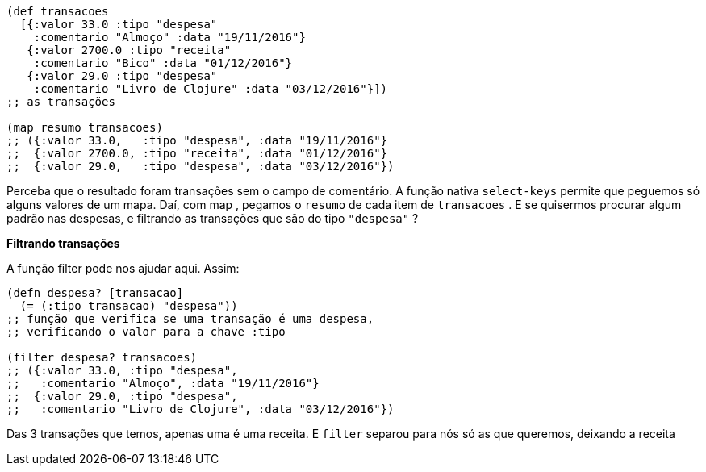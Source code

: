 ```
(def transacoes
  [{:valor 33.0 :tipo "despesa"
    :comentario "Almoço" :data "19/11/2016"}
   {:valor 2700.0 :tipo "receita"
    :comentario "Bico" :data "01/12/2016"}
   {:valor 29.0 :tipo "despesa"
    :comentario "Livro de Clojure" :data "03/12/2016"}])
;; as transações

(map resumo transacoes)
;; ({:valor 33.0,   :tipo "despesa", :data "19/11/2016"}
;;  {:valor 2700.0, :tipo "receita", :data "01/12/2016"}
;;  {:valor 29.0,   :tipo "despesa", :data "03/12/2016"})
```

Perceba  que  o  resultado  foram  transações  sem  o  campo  de
comentário.  A  função  nativa    `select-keys`    permite  que
peguemos só alguns valores de um mapa. Daí, com  map , pegamos
o  `resumo`  de cada item de  `transacoes` . E se quisermos procurar
algum  padrão  nas  despesas,  e  filtrando  as  transações  que  são  do
tipo  `"despesa"` ?

*Filtrando transações*

A função  filter  pode nos ajudar aqui. Assim:

```
(defn despesa? [transacao]
  (= (:tipo transacao) "despesa"))
;; função que verifica se uma transação é uma despesa,
;; verificando o valor para a chave :tipo

(filter despesa? transacoes)
;; ({:valor 33.0, :tipo "despesa",
;;   :comentario "Almoço", :data "19/11/2016"}
;;  {:valor 29.0, :tipo "despesa",
;;   :comentario "Livro de Clojure", :data "03/12/2016"})
```

Das  3  transações  que  temos,  apenas  uma  é  uma  receita.  E
 `filter`  separou para nós só as que queremos, deixando a receita
